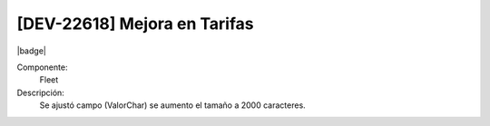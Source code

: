 [DEV-22618] Mejora en Tarifas
---------------------------------

|badge|

.. |badge| raw:: html
   
   <span style="background-color: #04a7de; color: white; padding: 4px 8px; border-radius: 4px;">Nueva característica</span>

Componente: 
   Fleet

Descripción: 
 Se ajustó campo (ValorChar) se aumento el tamaño a 2000 caracteres.

.. versionadded:: 10.223.21.0-LTS

